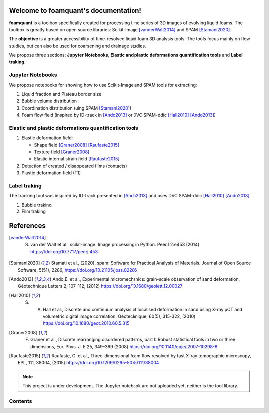Welcome to foamquant's documentation!
===================================

**foamquant** is a toolbox specifically created for processing time series of 3D images of evolving liquid foams. The toolbox is greatly based on open source libraries: Scikit-Image [vanderWalt2014]_ and SPAM [Stamani2020]_. 

The **objective** is a greater accessibility of time-resolved liquid foam 3D analysis tools. The tools focus mainly on flow studies, but can also be used for coarsening and drainage studies.

We propose three sections: **Jupyter Notebooks**, **Elastic and plastic deformations quantification tools** and **Label traking**.

Jupyter Notebooks
-----------------
We propose notebooks for showing how to use Scikit-Image and SPAM tools for extracting:

1) Liquid fraction and Plateau border size

2) Bubble volume distribution

3) Coordination distribution (uing SPAM [Stamani2020]_)

4) Foam flow field (inspired by ID-track in [Ando2013]_ or DVC SPAM-ddic [Hall2010]_ [Ando2013]_)


Elastic and plastic deformations quantification tools
-----------------

1) Elastic deformation field:

   - Shape field [Graner2008]_ [Raufaste2015]_

   - Texture field [Graner2008]_ 

   - Elastic internal strain field [Raufaste2015]_

2) Detection of created / disappeared films (contacts)

3) Plastic deformation field (T1)

Label traking 
-----------------
The tracking tool was inspired by ID-track presented in [Ando2013]_ and uses DVC SPAM-ddic [Hall2010]_ [Ando2013]_.

1) Bubble traking

2) Film traking


References
============
.. [vanderWalt2014] S. van der Walt et al., scikit-image: Image processing in Python. PeerJ 2:e453 (2014) https://doi.org/10.7717/peerj.453 

.. [Stamani2020] Stamati et al., (2020). spam: Software for Practical Analysis of Materials. Journal of Open Source Software, 5(51), 2286, https://doi.org/10.21105/joss.02286

.. [Ando2013] Andò,E. et al., Experimental micromechanics: grain-scale observation of sand deformation, Géotechnique Letters 2, 107–112, (2012) https://doi.org/10.1680/geolett.12.00027

.. [Hall2010] S. A. Hall et al., Discrete and continuum analysis of localised deformation in sand using X-ray μCT and volumetric digital image correlation. Géotechnique, 60(5), 315-322, (2010) https://doi.org/10.1680/geot.2010.60.5.315

.. [Graner2008] F. Graner et al., Discrete rearranging disordered patterns, part I: Robust statistical tools in two or three dimensions, Eur. Phys. J. E 25, 349–369 (2008) https://doi.org/10.1140/epje/i2007-10298-8

.. [Raufaste2015] Raufaste, C. et al., Three-dimensional foam flow resolved by fast X-ray tomographic microscopy, EPL, 111, 38004, (2015) https://doi.org/10.1209/0295-5075/111/38004




.. note::

   This project is under development. The Jupyter notebook are not uploaded yet, neither is the tool library.

Contents
--------
